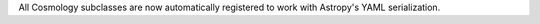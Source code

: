 All Cosmology subclasses are now automatically registered to work with Astropy's YAML
serialization.

